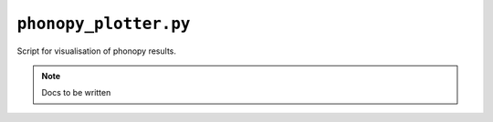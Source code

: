 .. _phonopy_plotter:

**********************
``phonopy_plotter.py``
**********************

Script for visualisation of phonopy results.

.. note::
    Docs to be written
